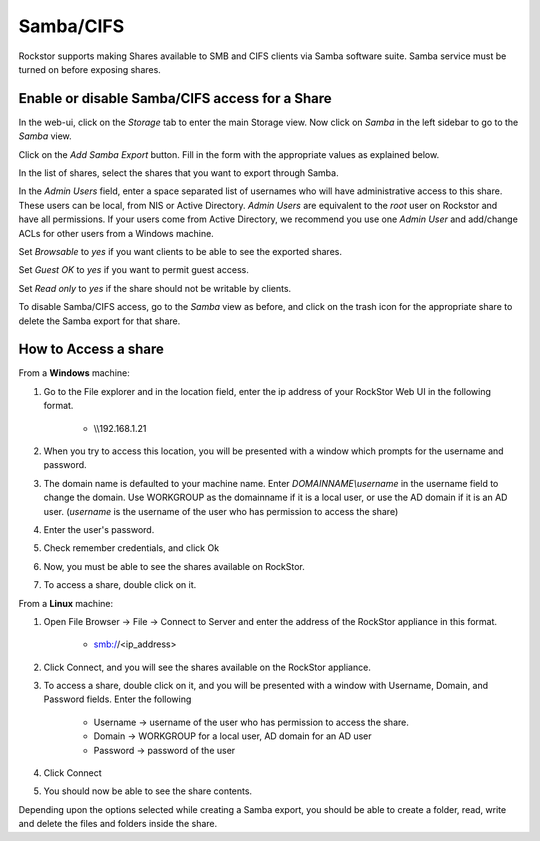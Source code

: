 
Samba/CIFS
==========

Rockstor supports making Shares available to SMB and CIFS clients via Samba
software suite. Samba service must be turned on before exposing shares.

.. _sharesamba:

Enable or disable Samba/CIFS access for a Share
^^^^^^^^^^^^^^^^^^^^^^^^^^^^^^^^^^^^^^^^^^^^^^^

In the web-ui, click on the *Storage* tab to enter the main Storage view. Now
click on *Samba* in the left sidebar to go to the *Samba* view.

Click on the *Add Samba Export* button. Fill in the form with the appropriate values as explained below.

In the list of shares, select the shares that you want to export through Samba.

In the *Admin Users* field, enter a space separated list of usernames who will
have administrative access to this share. These users can be local, from NIS or
Active Directory. *Admin Users* are equivalent to the *root* user on Rockstor
and have all permissions. If your users come from Active Directory, we
recommend you use one *Admin User* and add/change ACLs for other users from
a Windows machine.

Set *Browsable* to *yes* if you want clients to be able to see the exported shares.

Set *Guest OK* to *yes* if you want to permit guest access.

Set *Read only* to *yes* if the share should not be writable by clients.


.. image:: samba_add.gif
   :scale: 65%
   :align: center

To disable Samba/CIFS access, go to the *Samba* view as before, and click on the trash icon for the appropriate share to delete the Samba export for that share.


How to Access a share 
^^^^^^^^^^^^^^^^^^^^^^

From a **Windows** machine:

1. Go to the File explorer and in the location field, enter the ip address of your RockStor Web UI in the following format.
   
    * \\\\192.168.1.21

2. When you try to access this location, you will be presented with a window which prompts for the username and password. 

3. The domain name is defaulted to your machine name. Enter *DOMAINNAME\\username* in the username field to change the domain. Use WORKGROUP as the domainname if it is a local user, or use the AD domain if it is an AD user. (*username* is the username of the user who has permission to access the share)

4. Enter the user's password. 

5. Check remember credentials, and click Ok

6. Now, you must be able to see the shares available on RockStor.

7. To access a share, double click on it. 

From a **Linux** machine:

1. Open File Browser -> File -> Connect to Server and enter the address of the RockStor appliance in this format.
    
    * smb://<ip_address> 

2. Click Connect, and you will see the shares available on the RockStor appliance.

3. To access a share, double click on it, and you will be presented with a window with Username, Domain, and Password fields. Enter the following 

    * Username -> username of the user who has permission to access the share.
    * Domain -> WORKGROUP for a local user, AD domain for an AD user
    * Password -> password of the user

4. Click Connect

5. You should now be able to see the share contents. 

Depending upon the options selected while creating a Samba export, you should be able to create a folder, read, write and delete the files and folders inside the share.


